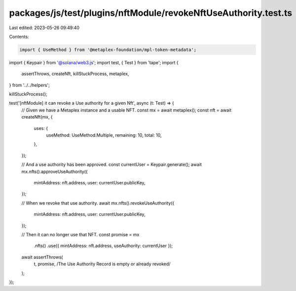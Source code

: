 packages/js/test/plugins/nftModule/revokeNftUseAuthority.test.ts
================================================================

Last edited: 2023-05-26 09:49:40

Contents:

.. code-block:: ts

    import { UseMethod } from '@metaplex-foundation/mpl-token-metadata';
import { Keypair } from '@solana/web3.js';
import test, { Test } from 'tape';
import {
  assertThrows,
  createNft,
  killStuckProcess,
  metaplex,
} from '../../helpers';

killStuckProcess();

test('[nftModule] it can revoke a Use authority for a given Nft', async (t: Test) => {
  // Given we have a Metaplex instance and a usable NFT.
  const mx = await metaplex();
  const nft = await createNft(mx, {
    uses: {
      useMethod: UseMethod.Multiple,
      remaining: 10,
      total: 10,
    },
  });

  // And a use authority has been approved.
  const currentUser = Keypair.generate();
  await mx.nfts().approveUseAuthority({
    mintAddress: nft.address,
    user: currentUser.publicKey,
  });

  // When we revoke that use authority.
  await mx.nfts().revokeUseAuthority({
    mintAddress: nft.address,
    user: currentUser.publicKey,
  });

  // Then it can no longer use that NFT.
  const promise = mx
    .nfts()
    .use({ mintAddress: nft.address, useAuthority: currentUser });

  await assertThrows(
    t,
    promise,
    /The Use Authority Record is empty or already revoked/
  );
});


